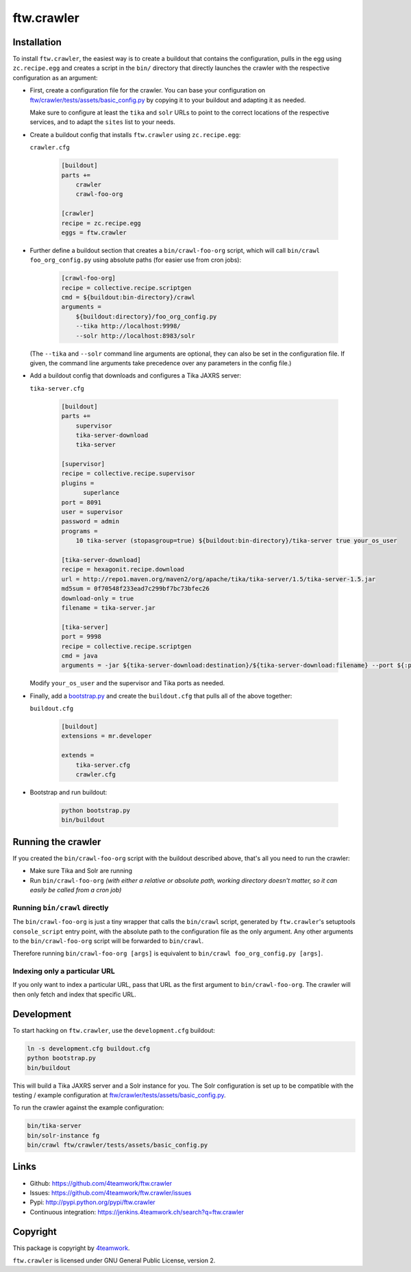 ftw.crawler
===========

Installation
------------

To install ``ftw.crawler``, the easiest way is to create a buildout that
contains the configuration, pulls in the egg using ``zc.recipe.egg`` and
creates a script in the ``bin/`` directory that directly launches the crawler
with the respective configuration as an argument:

- First, create a configuration file for the crawler. You can base your
  configuration on `ftw/crawler/tests/assets/basic_config.py <https://github.com/4teamwork/ftw.crawler/blob/master/ftw/crawler/tests/assets/basic_config.py>`_ by copying
  it to your buildout and adapting it as needed.

  Make sure to configure at least the ``tika`` and ``solr`` URLs to point to
  the correct locations of the respective services, and to adapt the ``sites``
  list to your needs.

- Create a buildout config that installs ``ftw.crawler`` using ``zc.recipe.egg``:

  ``crawler.cfg``

	.. code:: ini

		[buildout]
		parts +=
		    crawler
		    crawl-foo-org

		[crawler]
		recipe = zc.recipe.egg
		eggs = ftw.crawler


- Further define a buildout section that creates a ``bin/crawl-foo-org``
  script, which will call ``bin/crawl foo_org_config.py`` using absolute paths
  (for easier use from cron jobs):

	.. code:: ini

		[crawl-foo-org]
		recipe = collective.recipe.scriptgen
		cmd = ${buildout:bin-directory}/crawl
		arguments =
		    ${buildout:directory}/foo_org_config.py
		    --tika http://localhost:9998/
		    --solr http://localhost:8983/solr

  (The ``--tika`` and ``--solr`` command line arguments are optional, they
  can also be set in the configuration file. If given, the command line
  arguments take precedence over any parameters in the config file.)


- Add a buildout config that downloads and configures a Tika JAXRS server:

  ``tika-server.cfg``

	.. code:: ini

		[buildout]
		parts +=
		    supervisor
		    tika-server-download
		    tika-server

		[supervisor]
		recipe = collective.recipe.supervisor
		plugins =
		      superlance
		port = 8091
		user = supervisor
		password = admin
		programs =
		    10 tika-server (stopasgroup=true) ${buildout:bin-directory}/tika-server true your_os_user

		[tika-server-download]
		recipe = hexagonit.recipe.download
		url = http://repo1.maven.org/maven2/org/apache/tika/tika-server/1.5/tika-server-1.5.jar
		md5sum = 0f70548f233ead7c299bf7bc73bfec26
		download-only = true
		filename = tika-server.jar

		[tika-server]
		port = 9998
		recipe = collective.recipe.scriptgen
		cmd = java
		arguments = -jar ${tika-server-download:destination}/${tika-server-download:filename} --port ${:port}

  Modify ``your_os_user`` and the supervisor and Tika ports as needed.


- Finally, add a `bootstrap.py <http://downloads.buildout.org/2/bootstrap.py>`_
  and create the ``buildout.cfg`` that pulls all of the above together:

  ``buildout.cfg``

	.. code:: ini

		[buildout]
		extensions = mr.developer

		extends =
		    tika-server.cfg
		    crawler.cfg


- Bootstrap and run buildout:

	.. code:: bash

		python bootstrap.py
		bin/buildout


Running the crawler
-------------------

If you created the ``bin/crawl-foo-org`` script with the buildout described
above, that's all you need to run the crawler:

- Make sure Tika and Solr are running
- Run ``bin/crawl-foo-org`` *(with either a relative or absolute path, working
  directory doesn't matter, so it can easily be called from a cron job)*


Running ``bin/crawl`` directly
^^^^^^^^^^^^^^^^^^^^^^^^^^^^^^

The ``bin/crawl-foo-org`` is just a tiny wrapper that calls the ``bin/crawl``
script, generated by ``ftw.crawler``'s setuptools ``console_script``
entry point, with the absolute path to the configuration file as the only
argument. Any other arguments to the ``bin/crawl-foo-org`` script will be
forwarded to ``bin/crawl``.

Therefore running ``bin/crawl-foo-org [args]`` is equivalent to
``bin/crawl foo_org_config.py [args]``.

Indexing only a particular URL
^^^^^^^^^^^^^^^^^^^^^^^^^^^^^^

If you only want to index a particular URL, pass that URL as the first
argument to ``bin/crawl-foo-org``. The crawler will then only fetch and index
that specific URL.


Development
-----------

To start hacking on ``ftw.crawler``, use the ``development.cfg`` buildout:


.. code:: bash

	ln -s development.cfg buildout.cfg
	python bootstrap.py
	bin/buildout

This will build a Tika JAXRS server and a Solr instance for you. The Solr
configuration is set up to be compatible with the testing / example
configuration at  `ftw/crawler/tests/assets/basic_config.py <https://github.com/4teamwork/ftw.crawler/blob/master/ftw/crawler/tests/assets/basic_config.py>`_.

To run the crawler against the example configuration:

.. code:: bash

	bin/tika-server
	bin/solr-instance fg
	bin/crawl ftw/crawler/tests/assets/basic_config.py


Links
-----

- Github: https://github.com/4teamwork/ftw.crawler
- Issues: https://github.com/4teamwork/ftw.crawler/issues
- Pypi: http://pypi.python.org/pypi/ftw.crawler
- Continuous integration: https://jenkins.4teamwork.ch/search?q=ftw.crawler


Copyright
---------

This package is copyright by `4teamwork <http://www.4teamwork.ch/>`_.

``ftw.crawler`` is licensed under GNU General Public License, version 2.
